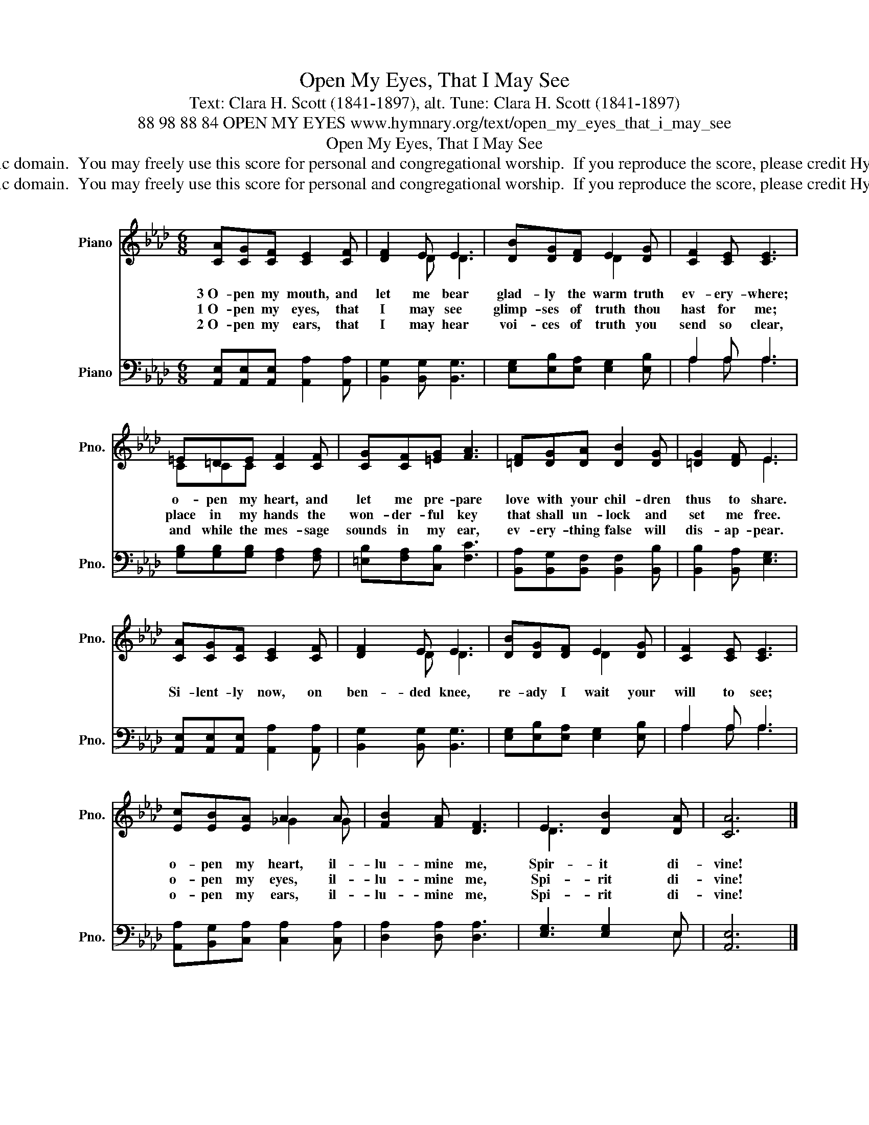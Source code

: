 X:1
T:Open My Eyes, That I May See
T:Text: Clara H. Scott (1841-1897), alt. Tune: Clara H. Scott (1841-1897)
T:88 98 88 84 OPEN MY EYES www.hymnary.org/text/open_my_eyes_that_i_may_see
T:Open My Eyes, That I May See
T:This hymn is in the public domain.  You may freely use this score for personal and congregational worship.  If you reproduce the score, please credit Hymnary.org as the source. 
T:This hymn is in the public domain.  You may freely use this score for personal and congregational worship.  If you reproduce the score, please credit Hymnary.org as the source. 
Z:This hymn is in the public domain.  You may freely use this score for personal and congregational worship.  If you reproduce the score, please credit Hymnary.org as the source.
%%score ( 1 2 ) ( 3 4 )
L:1/8
M:6/8
K:Ab
V:1 treble nm="Piano" snm="Pno."
V:2 treble 
V:3 bass nm="Piano" snm="Pno."
V:4 bass 
V:1
 [CA][CG][CF] [CE]2 [CF] | [DF]2 E E3 | [DB][DG][DF] E2 [DG] | [CF]2 [CE] [CE]3 | %4
w: 3~O- pen my mouth, and|let me bear|glad- ly the warm truth|ev- ery- where;|
w: 1~O- pen my eyes, that|I may see|glimp- ses of truth thou|hast for me;|
w: 2~O- pen my ears, that|I may hear|voi- ces of truth you|send so clear,|
 =E=DE [CF]2 [CF] | [CG][CF][=EG] [FA]3 | [=DF][DG][DA] [DB]2 [DG] | [=DG]2 [DF] E3 | %8
w: o- pen my heart, and|let me pre- pare|love with your chil- dren|thus to share.|
w: place in my hands the|won- der- ful key|that shall un- lock and|set me free.|
w: and while the mes- sage|sounds in my ear,|ev- ery- thing false will|dis- ap- pear.|
 [CA][CG][CF] [CE]2 [CF] | [DF]2 E E3 | [DB][DG][DF] E2 [DG] | [CF]2 [CE] [CE]3 | %12
w: ||||
w: Si- lent- ly now, on|ben- ded knee,|re- ady I wait your|will to see;|
w: ||||
 [Ec][EB][EA] A2 A | [FB]2 [FA] [DF]3 | E3 [DB]2 [DA] | [CA]6 |] %16
w: o- pen my heart, il-|lu- mine me,|Spir- it di-|vine!|
w: o- pen my eyes, il-|lu- mine me,|Spi- rit di-|vine!|
w: o- pen my ears, il-|lu- mine me,|Spi- rit di-|vine!|
V:2
 x6 | x x D D3 | x3 D2 x | x6 | CCC x3 | x6 | x6 | x3 E3 | x6 | x x D D3 | x3 D2 x | x6 | %12
 x3 _G2 G | x6 | D3 x3 | x6 |] %16
V:3
 [A,,E,][A,,E,][A,,E,] [A,,A,]2 [A,,A,] | [B,,G,]2 [B,,G,] [B,,G,]3 | %2
 [E,G,][E,B,][E,A,] [E,G,]2 [E,B,] | A,2 A, A,3 | [G,B,][G,B,][G,B,] [F,A,]2 [F,A,] | %5
 [=E,B,][F,A,][C,B,] [F,C]3 | [B,,A,][B,,G,][B,,F,] [B,,F,]2 [B,,B,] | [B,,B,]2 [B,,A,] [E,G,]3 | %8
 [A,,E,][A,,E,][A,,E,] [A,,A,]2 [A,,A,] | [B,,G,]2 [B,,G,] [B,,G,]3 | %10
 [E,G,][E,B,][E,A,] [E,G,]2 [E,B,] | A,2 A, A,3 | [A,,A,][B,,G,][C,A,] [C,A,]2 [C,A,] | %13
 [D,A,]2 [D,A,] [D,A,]3 | [E,G,]3 [E,G,]2 E, | [A,,E,]6 |] %16
V:4
 x6 | x6 | x6 | A,2 A, A,3 | x6 | x6 | x6 | x6 | x6 | x6 | x6 | A,2 A, A,3 | x6 | x6 | x3 x x E, | %15
 x6 |] %16

